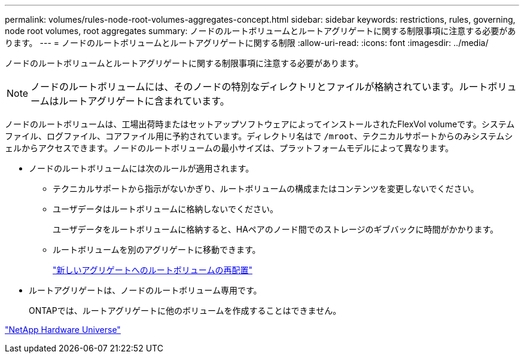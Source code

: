 ---
permalink: volumes/rules-node-root-volumes-aggregates-concept.html 
sidebar: sidebar 
keywords: restrictions, rules, governing, node root volumes, root aggregates 
summary: ノードのルートボリュームとルートアグリゲートに関する制限事項に注意する必要があります。 
---
= ノードのルートボリュームとルートアグリゲートに関する制限
:allow-uri-read: 
:icons: font
:imagesdir: ../media/


[role="lead"]
ノードのルートボリュームとルートアグリゲートに関する制限事項に注意する必要があります。


NOTE: ノードのルートボリュームには、そのノードの特別なディレクトリとファイルが格納されています。ルートボリュームはルートアグリゲートに含まれています。

ノードのルートボリュームは、工場出荷時またはセットアップソフトウェアによってインストールされたFlexVol volumeです。システムファイル、ログファイル、コアファイル用に予約されています。ディレクトリ名はで `/mroot`、テクニカルサポートからのみシステムシェルからアクセスできます。ノードのルートボリュームの最小サイズは、プラットフォームモデルによって異なります。

* ノードのルートボリュームには次のルールが適用されます。
+
** テクニカルサポートから指示がないかぎり、ルートボリュームの構成またはコンテンツを変更しないでください。
** ユーザデータはルートボリュームに格納しないでください。
+
ユーザデータをルートボリュームに格納すると、HAペアのノード間でのストレージのギブバックに時間がかかります。

** ルートボリュームを別のアグリゲートに移動できます。
+
link:relocate-root-volumes-new-aggregates-task.html["新しいアグリゲートへのルートボリュームの再配置"]



* ルートアグリゲートは、ノードのルートボリューム専用です。
+
ONTAPでは、ルートアグリゲートに他のボリュームを作成することはできません。



https://hwu.netapp.com["NetApp Hardware Universe"^]
